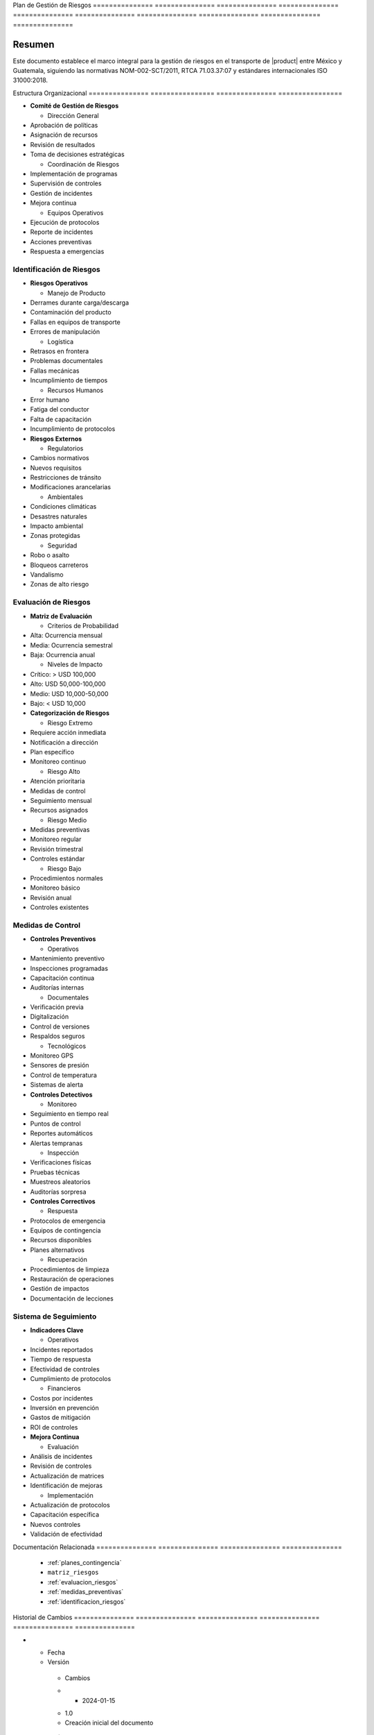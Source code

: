 .. _plan_gestion_riesgos:


Plan            de              Gestión         de              Riesgos        
=============== =============== =============== =============== ===============
=============== =============== =============== =============== ===============

.. meta::
   :description: Plan integral de gestión de riesgos para el transporte de ácido sulfúrico entre México y Guatemala
   :keywords: gestión riesgos, prevención, mitigación, emergencias, HAZMAT, NOM, RTCA, ISO 31000

Resumen        
===============

Este documento establece el marco integral para la gestión de riesgos en el transporte de |product| entre México y Guatemala, siguiendo las normativas NOM-002-SCT/2011, RTCA 71.03.37:07 y estándares internacionales ISO 31000:2018.

Estructura      Organizacional  
=============== ================
=============== ================


* **Comité de Gestión de Riesgos**




  - Dirección General



* Aprobación de políticas



* Asignación de recursos



* Revisión de resultados



* Toma de decisiones estratégicas



  - Coordinación de Riesgos



* Implementación de programas



* Supervisión de controles



* Gestión de incidentes



* Mejora continua



  - Equipos Operativos



* Ejecución de protocolos



* Reporte de incidentes



* Acciones preventivas



* Respuesta a emergencias



Identificación de Riesgos
-------------------------


* **Riesgos Operativos**




  - Manejo de Producto



* Derrames durante carga/descarga



* Contaminación del producto



* Fallas en equipos de transporte



* Errores de manipulación



  - Logística



* Retrasos en frontera



* Problemas documentales



* Fallas mecánicas



* Incumplimiento de tiempos



  - Recursos Humanos



* Error humano



* Fatiga del conductor



* Falta de capacitación



* Incumplimiento de protocolos




* **Riesgos Externos**




  - Regulatorios



* Cambios normativos



* Nuevos requisitos



* Restricciones de tránsito



* Modificaciones arancelarias



  - Ambientales



* Condiciones climáticas



* Desastres naturales



* Impacto ambiental



* Zonas protegidas



  - Seguridad



* Robo o asalto



* Bloqueos carreteros



* Vandalismo



* Zonas de alto riesgo



Evaluación de Riesgos
---------------------


* **Matriz de Evaluación**




  - Criterios de Probabilidad



* Alta: Ocurrencia mensual



* Media: Ocurrencia semestral



* Baja: Ocurrencia anual



  - Niveles de Impacto



* Crítico: > USD 100,000



* Alto: USD 50,000-100,000



* Medio: USD 10,000-50,000



* Bajo: < USD 10,000




* **Categorización de Riesgos**




  - Riesgo Extremo



* Requiere acción inmediata



* Notificación a dirección



* Plan específico



* Monitoreo continuo



  - Riesgo Alto



* Atención prioritaria



* Medidas de control



* Seguimiento mensual



* Recursos asignados



  - Riesgo Medio



* Medidas preventivas



* Monitoreo regular



* Revisión trimestral



* Controles estándar



  - Riesgo Bajo



* Procedimientos normales



* Monitoreo básico



* Revisión anual



* Controles existentes



Medidas de Control
------------------


* **Controles Preventivos**




  - Operativos



* Mantenimiento preventivo



* Inspecciones programadas



* Capacitación continua



* Auditorías internas



  - Documentales



* Verificación previa



* Digitalización



* Control de versiones



* Respaldos seguros



  - Tecnológicos



* Monitoreo GPS



* Sensores de presión



* Control de temperatura



* Sistemas de alerta




* **Controles Detectivos**




  - Monitoreo



* Seguimiento en tiempo real



* Puntos de control



* Reportes automáticos



* Alertas tempranas



  - Inspección



* Verificaciones físicas



* Pruebas técnicas



* Muestreos aleatorios



* Auditorías sorpresa




* **Controles Correctivos**




  - Respuesta



* Protocolos de emergencia



* Equipos de contingencia



* Recursos disponibles



* Planes alternativos



  - Recuperación



* Procedimientos de limpieza



* Restauración de operaciones



* Gestión de impactos



* Documentación de lecciones



Sistema de Seguimiento
----------------------


* **Indicadores Clave**




  - Operativos



* Incidentes reportados



* Tiempo de respuesta



* Efectividad de controles



* Cumplimiento de protocolos



  - Financieros



* Costos por incidentes



* Inversión en prevención



* Gastos de mitigación



* ROI de controles




* **Mejora Continua**




  - Evaluación



* Análisis de incidentes



* Revisión de controles



* Actualización de matrices



* Identificación de mejoras



  - Implementación



* Actualización de protocolos



* Capacitación específica



* Nuevos controles



* Validación de efectividad



Documentación   Relacionada    
=============== ===============
=============== ===============

  * :ref:`planes_contingencia`
  * ``matriz_riesgos``
  * :ref:`evaluacion_riesgos`
  * :ref:`medidas_preventivas`
  * :ref:`identificacion_riesgos`

Historial       de              Cambios        
=============== =============== ===============
=============== =============== ===============

.. list-table::
   :header-rows: 1
   :widths: 15 15 70


   * - Column 1
   * - Data 1
     - Data 2
     - Data 3

     - Column 2
     - Column 3





* - Fecha




  - Versión
   - Cambios
   * - 2024-01-15
   - 1.0
   - Creación inicial del documento
   * - 2024-01-15
   - 1.1
   - Actualización completa con estructura detallada de gestión de riesgos y controles específicos